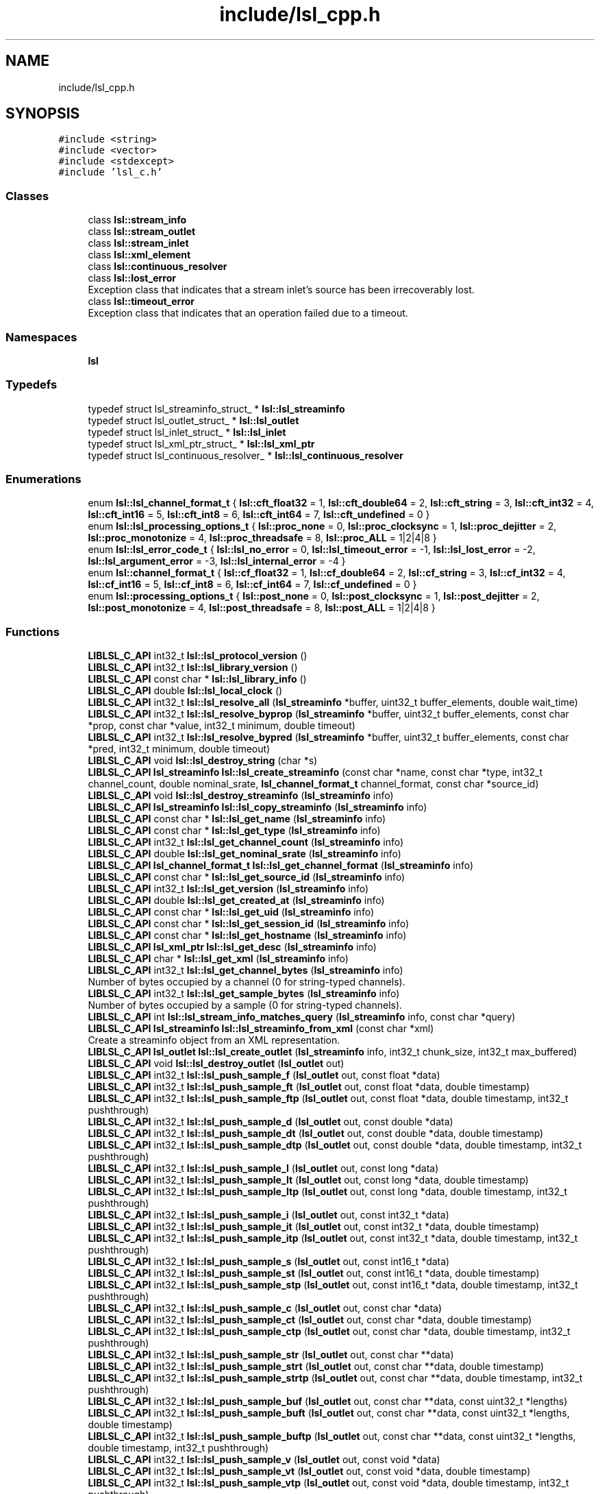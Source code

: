 .TH "include/lsl_cpp.h" 3 "Fri May 10 2019" "lslpub_OTB" \" -*- nroff -*-
.ad l
.nh
.SH NAME
include/lsl_cpp.h
.SH SYNOPSIS
.br
.PP
\fC#include <string>\fP
.br
\fC#include <vector>\fP
.br
\fC#include <stdexcept>\fP
.br
\fC#include 'lsl_c\&.h'\fP
.br

.SS "Classes"

.in +1c
.ti -1c
.RI "class \fBlsl::stream_info\fP"
.br
.ti -1c
.RI "class \fBlsl::stream_outlet\fP"
.br
.ti -1c
.RI "class \fBlsl::stream_inlet\fP"
.br
.ti -1c
.RI "class \fBlsl::xml_element\fP"
.br
.ti -1c
.RI "class \fBlsl::continuous_resolver\fP"
.br
.ti -1c
.RI "class \fBlsl::lost_error\fP"
.br
.RI "Exception class that indicates that a stream inlet's source has been irrecoverably lost\&. "
.ti -1c
.RI "class \fBlsl::timeout_error\fP"
.br
.RI "Exception class that indicates that an operation failed due to a timeout\&. "
.in -1c
.SS "Namespaces"

.in +1c
.ti -1c
.RI " \fBlsl\fP"
.br
.in -1c
.SS "Typedefs"

.in +1c
.ti -1c
.RI "typedef struct lsl_streaminfo_struct_ * \fBlsl::lsl_streaminfo\fP"
.br
.ti -1c
.RI "typedef struct lsl_outlet_struct_ * \fBlsl::lsl_outlet\fP"
.br
.ti -1c
.RI "typedef struct lsl_inlet_struct_ * \fBlsl::lsl_inlet\fP"
.br
.ti -1c
.RI "typedef struct lsl_xml_ptr_struct_ * \fBlsl::lsl_xml_ptr\fP"
.br
.ti -1c
.RI "typedef struct lsl_continuous_resolver_ * \fBlsl::lsl_continuous_resolver\fP"
.br
.in -1c
.SS "Enumerations"

.in +1c
.ti -1c
.RI "enum \fBlsl::lsl_channel_format_t\fP { \fBlsl::cft_float32\fP = 1, \fBlsl::cft_double64\fP = 2, \fBlsl::cft_string\fP = 3, \fBlsl::cft_int32\fP = 4, \fBlsl::cft_int16\fP = 5, \fBlsl::cft_int8\fP = 6, \fBlsl::cft_int64\fP = 7, \fBlsl::cft_undefined\fP = 0 }"
.br
.ti -1c
.RI "enum \fBlsl::lsl_processing_options_t\fP { \fBlsl::proc_none\fP = 0, \fBlsl::proc_clocksync\fP = 1, \fBlsl::proc_dejitter\fP = 2, \fBlsl::proc_monotonize\fP = 4, \fBlsl::proc_threadsafe\fP = 8, \fBlsl::proc_ALL\fP = 1|2|4|8 }"
.br
.ti -1c
.RI "enum \fBlsl::lsl_error_code_t\fP { \fBlsl::lsl_no_error\fP = 0, \fBlsl::lsl_timeout_error\fP = -1, \fBlsl::lsl_lost_error\fP = -2, \fBlsl::lsl_argument_error\fP = -3, \fBlsl::lsl_internal_error\fP = -4 }"
.br
.ti -1c
.RI "enum \fBlsl::channel_format_t\fP { \fBlsl::cf_float32\fP = 1, \fBlsl::cf_double64\fP = 2, \fBlsl::cf_string\fP = 3, \fBlsl::cf_int32\fP = 4, \fBlsl::cf_int16\fP = 5, \fBlsl::cf_int8\fP = 6, \fBlsl::cf_int64\fP = 7, \fBlsl::cf_undefined\fP = 0 }"
.br
.ti -1c
.RI "enum \fBlsl::processing_options_t\fP { \fBlsl::post_none\fP = 0, \fBlsl::post_clocksync\fP = 1, \fBlsl::post_dejitter\fP = 2, \fBlsl::post_monotonize\fP = 4, \fBlsl::post_threadsafe\fP = 8, \fBlsl::post_ALL\fP = 1|2|4|8 }"
.br
.in -1c
.SS "Functions"

.in +1c
.ti -1c
.RI "\fBLIBLSL_C_API\fP int32_t \fBlsl::lsl_protocol_version\fP ()"
.br
.ti -1c
.RI "\fBLIBLSL_C_API\fP int32_t \fBlsl::lsl_library_version\fP ()"
.br
.ti -1c
.RI "\fBLIBLSL_C_API\fP const char * \fBlsl::lsl_library_info\fP ()"
.br
.ti -1c
.RI "\fBLIBLSL_C_API\fP double \fBlsl::lsl_local_clock\fP ()"
.br
.ti -1c
.RI "\fBLIBLSL_C_API\fP int32_t \fBlsl::lsl_resolve_all\fP (\fBlsl_streaminfo\fP *buffer, uint32_t buffer_elements, double wait_time)"
.br
.ti -1c
.RI "\fBLIBLSL_C_API\fP int32_t \fBlsl::lsl_resolve_byprop\fP (\fBlsl_streaminfo\fP *buffer, uint32_t buffer_elements, const char *prop, const char *value, int32_t minimum, double timeout)"
.br
.ti -1c
.RI "\fBLIBLSL_C_API\fP int32_t \fBlsl::lsl_resolve_bypred\fP (\fBlsl_streaminfo\fP *buffer, uint32_t buffer_elements, const char *pred, int32_t minimum, double timeout)"
.br
.ti -1c
.RI "\fBLIBLSL_C_API\fP void \fBlsl::lsl_destroy_string\fP (char *s)"
.br
.ti -1c
.RI "\fBLIBLSL_C_API\fP \fBlsl_streaminfo\fP \fBlsl::lsl_create_streaminfo\fP (const char *name, const char *type, int32_t channel_count, double nominal_srate, \fBlsl_channel_format_t\fP channel_format, const char *source_id)"
.br
.ti -1c
.RI "\fBLIBLSL_C_API\fP void \fBlsl::lsl_destroy_streaminfo\fP (\fBlsl_streaminfo\fP info)"
.br
.ti -1c
.RI "\fBLIBLSL_C_API\fP \fBlsl_streaminfo\fP \fBlsl::lsl_copy_streaminfo\fP (\fBlsl_streaminfo\fP info)"
.br
.ti -1c
.RI "\fBLIBLSL_C_API\fP const char * \fBlsl::lsl_get_name\fP (\fBlsl_streaminfo\fP info)"
.br
.ti -1c
.RI "\fBLIBLSL_C_API\fP const char * \fBlsl::lsl_get_type\fP (\fBlsl_streaminfo\fP info)"
.br
.ti -1c
.RI "\fBLIBLSL_C_API\fP int32_t \fBlsl::lsl_get_channel_count\fP (\fBlsl_streaminfo\fP info)"
.br
.ti -1c
.RI "\fBLIBLSL_C_API\fP double \fBlsl::lsl_get_nominal_srate\fP (\fBlsl_streaminfo\fP info)"
.br
.ti -1c
.RI "\fBLIBLSL_C_API\fP \fBlsl_channel_format_t\fP \fBlsl::lsl_get_channel_format\fP (\fBlsl_streaminfo\fP info)"
.br
.ti -1c
.RI "\fBLIBLSL_C_API\fP const char * \fBlsl::lsl_get_source_id\fP (\fBlsl_streaminfo\fP info)"
.br
.ti -1c
.RI "\fBLIBLSL_C_API\fP int32_t \fBlsl::lsl_get_version\fP (\fBlsl_streaminfo\fP info)"
.br
.ti -1c
.RI "\fBLIBLSL_C_API\fP double \fBlsl::lsl_get_created_at\fP (\fBlsl_streaminfo\fP info)"
.br
.ti -1c
.RI "\fBLIBLSL_C_API\fP const char * \fBlsl::lsl_get_uid\fP (\fBlsl_streaminfo\fP info)"
.br
.ti -1c
.RI "\fBLIBLSL_C_API\fP const char * \fBlsl::lsl_get_session_id\fP (\fBlsl_streaminfo\fP info)"
.br
.ti -1c
.RI "\fBLIBLSL_C_API\fP const char * \fBlsl::lsl_get_hostname\fP (\fBlsl_streaminfo\fP info)"
.br
.ti -1c
.RI "\fBLIBLSL_C_API\fP \fBlsl_xml_ptr\fP \fBlsl::lsl_get_desc\fP (\fBlsl_streaminfo\fP info)"
.br
.ti -1c
.RI "\fBLIBLSL_C_API\fP char * \fBlsl::lsl_get_xml\fP (\fBlsl_streaminfo\fP info)"
.br
.ti -1c
.RI "\fBLIBLSL_C_API\fP int32_t \fBlsl::lsl_get_channel_bytes\fP (\fBlsl_streaminfo\fP info)"
.br
.RI "Number of bytes occupied by a channel (0 for string-typed channels)\&. "
.ti -1c
.RI "\fBLIBLSL_C_API\fP int32_t \fBlsl::lsl_get_sample_bytes\fP (\fBlsl_streaminfo\fP info)"
.br
.RI "Number of bytes occupied by a sample (0 for string-typed channels)\&. "
.ti -1c
.RI "\fBLIBLSL_C_API\fP int \fBlsl::lsl_stream_info_matches_query\fP (\fBlsl_streaminfo\fP info, const char *query)"
.br
.ti -1c
.RI "\fBLIBLSL_C_API\fP \fBlsl_streaminfo\fP \fBlsl::lsl_streaminfo_from_xml\fP (const char *xml)"
.br
.RI "Create a streaminfo object from an XML representation\&. "
.ti -1c
.RI "\fBLIBLSL_C_API\fP \fBlsl_outlet\fP \fBlsl::lsl_create_outlet\fP (\fBlsl_streaminfo\fP info, int32_t chunk_size, int32_t max_buffered)"
.br
.ti -1c
.RI "\fBLIBLSL_C_API\fP void \fBlsl::lsl_destroy_outlet\fP (\fBlsl_outlet\fP out)"
.br
.ti -1c
.RI "\fBLIBLSL_C_API\fP int32_t \fBlsl::lsl_push_sample_f\fP (\fBlsl_outlet\fP out, const float *data)"
.br
.ti -1c
.RI "\fBLIBLSL_C_API\fP int32_t \fBlsl::lsl_push_sample_ft\fP (\fBlsl_outlet\fP out, const float *data, double timestamp)"
.br
.ti -1c
.RI "\fBLIBLSL_C_API\fP int32_t \fBlsl::lsl_push_sample_ftp\fP (\fBlsl_outlet\fP out, const float *data, double timestamp, int32_t pushthrough)"
.br
.ti -1c
.RI "\fBLIBLSL_C_API\fP int32_t \fBlsl::lsl_push_sample_d\fP (\fBlsl_outlet\fP out, const double *data)"
.br
.ti -1c
.RI "\fBLIBLSL_C_API\fP int32_t \fBlsl::lsl_push_sample_dt\fP (\fBlsl_outlet\fP out, const double *data, double timestamp)"
.br
.ti -1c
.RI "\fBLIBLSL_C_API\fP int32_t \fBlsl::lsl_push_sample_dtp\fP (\fBlsl_outlet\fP out, const double *data, double timestamp, int32_t pushthrough)"
.br
.ti -1c
.RI "\fBLIBLSL_C_API\fP int32_t \fBlsl::lsl_push_sample_l\fP (\fBlsl_outlet\fP out, const long *data)"
.br
.ti -1c
.RI "\fBLIBLSL_C_API\fP int32_t \fBlsl::lsl_push_sample_lt\fP (\fBlsl_outlet\fP out, const long *data, double timestamp)"
.br
.ti -1c
.RI "\fBLIBLSL_C_API\fP int32_t \fBlsl::lsl_push_sample_ltp\fP (\fBlsl_outlet\fP out, const long *data, double timestamp, int32_t pushthrough)"
.br
.ti -1c
.RI "\fBLIBLSL_C_API\fP int32_t \fBlsl::lsl_push_sample_i\fP (\fBlsl_outlet\fP out, const int32_t *data)"
.br
.ti -1c
.RI "\fBLIBLSL_C_API\fP int32_t \fBlsl::lsl_push_sample_it\fP (\fBlsl_outlet\fP out, const int32_t *data, double timestamp)"
.br
.ti -1c
.RI "\fBLIBLSL_C_API\fP int32_t \fBlsl::lsl_push_sample_itp\fP (\fBlsl_outlet\fP out, const int32_t *data, double timestamp, int32_t pushthrough)"
.br
.ti -1c
.RI "\fBLIBLSL_C_API\fP int32_t \fBlsl::lsl_push_sample_s\fP (\fBlsl_outlet\fP out, const int16_t *data)"
.br
.ti -1c
.RI "\fBLIBLSL_C_API\fP int32_t \fBlsl::lsl_push_sample_st\fP (\fBlsl_outlet\fP out, const int16_t *data, double timestamp)"
.br
.ti -1c
.RI "\fBLIBLSL_C_API\fP int32_t \fBlsl::lsl_push_sample_stp\fP (\fBlsl_outlet\fP out, const int16_t *data, double timestamp, int32_t pushthrough)"
.br
.ti -1c
.RI "\fBLIBLSL_C_API\fP int32_t \fBlsl::lsl_push_sample_c\fP (\fBlsl_outlet\fP out, const char *data)"
.br
.ti -1c
.RI "\fBLIBLSL_C_API\fP int32_t \fBlsl::lsl_push_sample_ct\fP (\fBlsl_outlet\fP out, const char *data, double timestamp)"
.br
.ti -1c
.RI "\fBLIBLSL_C_API\fP int32_t \fBlsl::lsl_push_sample_ctp\fP (\fBlsl_outlet\fP out, const char *data, double timestamp, int32_t pushthrough)"
.br
.ti -1c
.RI "\fBLIBLSL_C_API\fP int32_t \fBlsl::lsl_push_sample_str\fP (\fBlsl_outlet\fP out, const char **data)"
.br
.ti -1c
.RI "\fBLIBLSL_C_API\fP int32_t \fBlsl::lsl_push_sample_strt\fP (\fBlsl_outlet\fP out, const char **data, double timestamp)"
.br
.ti -1c
.RI "\fBLIBLSL_C_API\fP int32_t \fBlsl::lsl_push_sample_strtp\fP (\fBlsl_outlet\fP out, const char **data, double timestamp, int32_t pushthrough)"
.br
.ti -1c
.RI "\fBLIBLSL_C_API\fP int32_t \fBlsl::lsl_push_sample_buf\fP (\fBlsl_outlet\fP out, const char **data, const uint32_t *lengths)"
.br
.ti -1c
.RI "\fBLIBLSL_C_API\fP int32_t \fBlsl::lsl_push_sample_buft\fP (\fBlsl_outlet\fP out, const char **data, const uint32_t *lengths, double timestamp)"
.br
.ti -1c
.RI "\fBLIBLSL_C_API\fP int32_t \fBlsl::lsl_push_sample_buftp\fP (\fBlsl_outlet\fP out, const char **data, const uint32_t *lengths, double timestamp, int32_t pushthrough)"
.br
.ti -1c
.RI "\fBLIBLSL_C_API\fP int32_t \fBlsl::lsl_push_sample_v\fP (\fBlsl_outlet\fP out, const void *data)"
.br
.ti -1c
.RI "\fBLIBLSL_C_API\fP int32_t \fBlsl::lsl_push_sample_vt\fP (\fBlsl_outlet\fP out, const void *data, double timestamp)"
.br
.ti -1c
.RI "\fBLIBLSL_C_API\fP int32_t \fBlsl::lsl_push_sample_vtp\fP (\fBlsl_outlet\fP out, const void *data, double timestamp, int32_t pushthrough)"
.br
.ti -1c
.RI "\fBLIBLSL_C_API\fP int32_t \fBlsl::lsl_push_chunk_f\fP (\fBlsl_outlet\fP out, const float *data, unsigned long data_elements)"
.br
.ti -1c
.RI "\fBLIBLSL_C_API\fP int32_t \fBlsl::lsl_push_chunk_ft\fP (\fBlsl_outlet\fP out, const float *data, unsigned long data_elements, double timestamp)"
.br
.ti -1c
.RI "\fBLIBLSL_C_API\fP int32_t \fBlsl::lsl_push_chunk_ftp\fP (\fBlsl_outlet\fP out, const float *data, unsigned long data_elements, double timestamp, int32_t pushthrough)"
.br
.ti -1c
.RI "\fBLIBLSL_C_API\fP int32_t \fBlsl::lsl_push_chunk_ftn\fP (\fBlsl_outlet\fP out, const float *data, unsigned long data_elements, const double *timestamps)"
.br
.ti -1c
.RI "\fBLIBLSL_C_API\fP int32_t \fBlsl::lsl_push_chunk_ftnp\fP (\fBlsl_outlet\fP out, const float *data, unsigned long data_elements, const double *timestamps, int32_t pushthrough)"
.br
.ti -1c
.RI "\fBLIBLSL_C_API\fP int32_t \fBlsl::lsl_push_chunk_d\fP (\fBlsl_outlet\fP out, const double *data, unsigned long data_elements)"
.br
.ti -1c
.RI "\fBLIBLSL_C_API\fP int32_t \fBlsl::lsl_push_chunk_dt\fP (\fBlsl_outlet\fP out, const double *data, unsigned long data_elements, double timestamp)"
.br
.ti -1c
.RI "\fBLIBLSL_C_API\fP int32_t \fBlsl::lsl_push_chunk_dtp\fP (\fBlsl_outlet\fP out, const double *data, unsigned long data_elements, double timestamp, int32_t pushthrough)"
.br
.ti -1c
.RI "\fBLIBLSL_C_API\fP int32_t \fBlsl::lsl_push_chunk_dtn\fP (\fBlsl_outlet\fP out, const double *data, unsigned long data_elements, const double *timestamps)"
.br
.ti -1c
.RI "\fBLIBLSL_C_API\fP int32_t \fBlsl::lsl_push_chunk_dtnp\fP (\fBlsl_outlet\fP out, const double *data, unsigned long data_elements, const double *timestamps, int32_t pushthrough)"
.br
.ti -1c
.RI "\fBLIBLSL_C_API\fP int \fBlsl::lsl_push_chunk_l\fP (\fBlsl_outlet\fP out, const long *data, unsigned long data_elements)"
.br
.ti -1c
.RI "\fBLIBLSL_C_API\fP int \fBlsl::lsl_push_chunk_lt\fP (\fBlsl_outlet\fP out, const long *data, unsigned long data_elements, double timestamp)"
.br
.ti -1c
.RI "\fBLIBLSL_C_API\fP int \fBlsl::lsl_push_chunk_ltp\fP (\fBlsl_outlet\fP out, const long *data, unsigned long data_elements, double timestamp, int pushthrough)"
.br
.ti -1c
.RI "\fBLIBLSL_C_API\fP int \fBlsl::lsl_push_chunk_ltn\fP (\fBlsl_outlet\fP out, const long *data, unsigned long data_elements, const double *timestamps)"
.br
.ti -1c
.RI "\fBLIBLSL_C_API\fP int \fBlsl::lsl_push_chunk_ltnp\fP (\fBlsl_outlet\fP out, const long *data, unsigned long data_elements, const double *timestamps, int pushthrough)"
.br
.ti -1c
.RI "\fBLIBLSL_C_API\fP int32_t \fBlsl::lsl_push_chunk_i\fP (\fBlsl_outlet\fP out, const int32_t *data, unsigned long data_elements)"
.br
.ti -1c
.RI "\fBLIBLSL_C_API\fP int32_t \fBlsl::lsl_push_chunk_it\fP (\fBlsl_outlet\fP out, const int32_t *data, unsigned long data_elements, double timestamp)"
.br
.ti -1c
.RI "\fBLIBLSL_C_API\fP int32_t \fBlsl::lsl_push_chunk_itp\fP (\fBlsl_outlet\fP out, const int32_t *data, unsigned long data_elements, double timestamp, int32_t pushthrough)"
.br
.ti -1c
.RI "\fBLIBLSL_C_API\fP int32_t \fBlsl::lsl_push_chunk_itn\fP (\fBlsl_outlet\fP out, const int32_t *data, unsigned long data_elements, const double *timestamps)"
.br
.ti -1c
.RI "\fBLIBLSL_C_API\fP int32_t \fBlsl::lsl_push_chunk_itnp\fP (\fBlsl_outlet\fP out, const int32_t *data, unsigned long data_elements, const double *timestamps, int32_t pushthrough)"
.br
.ti -1c
.RI "\fBLIBLSL_C_API\fP int32_t \fBlsl::lsl_push_chunk_s\fP (\fBlsl_outlet\fP out, const int16_t *data, unsigned long data_elements)"
.br
.ti -1c
.RI "\fBLIBLSL_C_API\fP int32_t \fBlsl::lsl_push_chunk_st\fP (\fBlsl_outlet\fP out, const int16_t *data, unsigned long data_elements, double timestamp)"
.br
.ti -1c
.RI "\fBLIBLSL_C_API\fP int32_t \fBlsl::lsl_push_chunk_stp\fP (\fBlsl_outlet\fP out, const int16_t *data, unsigned long data_elements, double timestamp, int32_t pushthrough)"
.br
.ti -1c
.RI "\fBLIBLSL_C_API\fP int32_t \fBlsl::lsl_push_chunk_stn\fP (\fBlsl_outlet\fP out, const int16_t *data, unsigned long data_elements, const double *timestamps)"
.br
.ti -1c
.RI "\fBLIBLSL_C_API\fP int32_t \fBlsl::lsl_push_chunk_stnp\fP (\fBlsl_outlet\fP out, const int16_t *data, unsigned long data_elements, const double *timestamps, int32_t pushthrough)"
.br
.ti -1c
.RI "\fBLIBLSL_C_API\fP int32_t \fBlsl::lsl_push_chunk_c\fP (\fBlsl_outlet\fP out, const char *data, unsigned long data_elements)"
.br
.ti -1c
.RI "\fBLIBLSL_C_API\fP int32_t \fBlsl::lsl_push_chunk_ct\fP (\fBlsl_outlet\fP out, const char *data, unsigned long data_elements, double timestamp)"
.br
.ti -1c
.RI "\fBLIBLSL_C_API\fP int32_t \fBlsl::lsl_push_chunk_ctp\fP (\fBlsl_outlet\fP out, const char *data, unsigned long data_elements, double timestamp, int32_t pushthrough)"
.br
.ti -1c
.RI "\fBLIBLSL_C_API\fP int32_t \fBlsl::lsl_push_chunk_ctn\fP (\fBlsl_outlet\fP out, const char *data, unsigned long data_elements, const double *timestamps)"
.br
.ti -1c
.RI "\fBLIBLSL_C_API\fP int32_t \fBlsl::lsl_push_chunk_ctnp\fP (\fBlsl_outlet\fP out, const char *data, unsigned long data_elements, const double *timestamps, int32_t pushthrough)"
.br
.ti -1c
.RI "\fBLIBLSL_C_API\fP int32_t \fBlsl::lsl_push_chunk_str\fP (\fBlsl_outlet\fP out, const char **data, unsigned long data_elements)"
.br
.ti -1c
.RI "\fBLIBLSL_C_API\fP int32_t \fBlsl::lsl_push_chunk_strt\fP (\fBlsl_outlet\fP out, const char **data, unsigned long data_elements, double timestamp)"
.br
.ti -1c
.RI "\fBLIBLSL_C_API\fP int32_t \fBlsl::lsl_push_chunk_strtp\fP (\fBlsl_outlet\fP out, const char **data, unsigned long data_elements, double timestamp, int32_t pushthrough)"
.br
.ti -1c
.RI "\fBLIBLSL_C_API\fP int32_t \fBlsl::lsl_push_chunk_strtn\fP (\fBlsl_outlet\fP out, const char **data, unsigned long data_elements, const double *timestamps)"
.br
.ti -1c
.RI "\fBLIBLSL_C_API\fP int32_t \fBlsl::lsl_push_chunk_strtnp\fP (\fBlsl_outlet\fP out, const char **data, unsigned long data_elements, const double *timestamps, int32_t pushthrough)"
.br
.ti -1c
.RI "\fBLIBLSL_C_API\fP int32_t \fBlsl::lsl_push_chunk_buf\fP (\fBlsl_outlet\fP out, const char **data, const uint32_t *lengths, unsigned long data_elements)"
.br
.ti -1c
.RI "\fBLIBLSL_C_API\fP int32_t \fBlsl::lsl_push_chunk_buft\fP (\fBlsl_outlet\fP out, const char **data, const uint32_t *lengths, unsigned long data_elements, double timestamp)"
.br
.ti -1c
.RI "\fBLIBLSL_C_API\fP int32_t \fBlsl::lsl_push_chunk_buftp\fP (\fBlsl_outlet\fP out, const char **data, const uint32_t *lengths, unsigned long data_elements, double timestamp, int32_t pushthrough)"
.br
.ti -1c
.RI "\fBLIBLSL_C_API\fP int32_t \fBlsl::lsl_push_chunk_buftn\fP (\fBlsl_outlet\fP out, const char **data, const uint32_t *lengths, unsigned long data_elements, const double *timestamps)"
.br
.ti -1c
.RI "\fBLIBLSL_C_API\fP int32_t \fBlsl::lsl_push_chunk_buftnp\fP (\fBlsl_outlet\fP out, const char **data, const uint32_t *lengths, unsigned long data_elements, const double *timestamps, int32_t pushthrough)"
.br
.ti -1c
.RI "\fBLIBLSL_C_API\fP int32_t \fBlsl::lsl_have_consumers\fP (\fBlsl_outlet\fP out)"
.br
.ti -1c
.RI "\fBLIBLSL_C_API\fP int32_t \fBlsl::lsl_wait_for_consumers\fP (\fBlsl_outlet\fP out, double timeout)"
.br
.ti -1c
.RI "\fBLIBLSL_C_API\fP \fBlsl_streaminfo\fP \fBlsl::lsl_get_info\fP (\fBlsl_outlet\fP out)"
.br
.ti -1c
.RI "\fBLIBLSL_C_API\fP \fBlsl_inlet\fP \fBlsl::lsl_create_inlet\fP (\fBlsl_streaminfo\fP info, int32_t max_buflen, int32_t max_chunklen, int32_t recover)"
.br
.ti -1c
.RI "\fBLIBLSL_C_API\fP void \fBlsl::lsl_destroy_inlet\fP (\fBlsl_inlet\fP in)"
.br
.ti -1c
.RI "\fBLIBLSL_C_API\fP \fBlsl_streaminfo\fP \fBlsl::lsl_get_fullinfo\fP (\fBlsl_inlet\fP in, double timeout, int32_t *ec)"
.br
.ti -1c
.RI "\fBLIBLSL_C_API\fP void \fBlsl::lsl_open_stream\fP (\fBlsl_inlet\fP in, double timeout, int32_t *ec)"
.br
.ti -1c
.RI "\fBLIBLSL_C_API\fP void \fBlsl::lsl_close_stream\fP (\fBlsl_inlet\fP in)"
.br
.ti -1c
.RI "\fBLIBLSL_C_API\fP double \fBlsl::lsl_time_correction\fP (\fBlsl_inlet\fP in, double timeout, int32_t *ec)"
.br
.ti -1c
.RI "\fBLIBLSL_C_API\fP double \fBlsl::lsl_time_correction_ex\fP (\fBlsl_inlet\fP in, double *remote_time, double *uncertainty, double timeout, int32_t *ec)"
.br
.ti -1c
.RI "\fBLIBLSL_C_API\fP int32_t \fBlsl::lsl_set_postprocessing\fP (\fBlsl_inlet\fP in, uint32_t flags)"
.br
.ti -1c
.RI "\fBLIBLSL_C_API\fP double \fBlsl::lsl_pull_sample_f\fP (\fBlsl_inlet\fP in, float *buffer, int32_t buffer_elements, double timeout, int32_t *ec)"
.br
.ti -1c
.RI "\fBLIBLSL_C_API\fP double \fBlsl::lsl_pull_sample_d\fP (\fBlsl_inlet\fP in, double *buffer, int32_t buffer_elements, double timeout, int32_t *ec)"
.br
.ti -1c
.RI "\fBLIBLSL_C_API\fP double \fBlsl::lsl_pull_sample_l\fP (\fBlsl_inlet\fP in, long *buffer, int buffer_elements, double timeout, int *ec)"
.br
.ti -1c
.RI "\fBLIBLSL_C_API\fP double \fBlsl::lsl_pull_sample_i\fP (\fBlsl_inlet\fP in, int32_t *buffer, int32_t buffer_elements, double timeout, int32_t *ec)"
.br
.ti -1c
.RI "\fBLIBLSL_C_API\fP double \fBlsl::lsl_pull_sample_s\fP (\fBlsl_inlet\fP in, int16_t *buffer, int32_t buffer_elements, double timeout, int32_t *ec)"
.br
.ti -1c
.RI "\fBLIBLSL_C_API\fP double \fBlsl::lsl_pull_sample_c\fP (\fBlsl_inlet\fP in, char *buffer, int32_t buffer_elements, double timeout, int32_t *ec)"
.br
.ti -1c
.RI "\fBLIBLSL_C_API\fP double \fBlsl::lsl_pull_sample_str\fP (\fBlsl_inlet\fP in, char **buffer, int32_t buffer_elements, double timeout, int32_t *ec)"
.br
.ti -1c
.RI "\fBLIBLSL_C_API\fP double \fBlsl::lsl_pull_sample_buf\fP (\fBlsl_inlet\fP in, char **buffer, uint32_t *buffer_lengths, int32_t buffer_elements, double timeout, int32_t *ec)"
.br
.ti -1c
.RI "\fBLIBLSL_C_API\fP double \fBlsl::lsl_pull_sample_v\fP (\fBlsl_inlet\fP in, void *buffer, int32_t buffer_bytes, double timeout, int32_t *ec)"
.br
.ti -1c
.RI "\fBLIBLSL_C_API\fP unsigned long \fBlsl::lsl_pull_chunk_f\fP (\fBlsl_inlet\fP in, float *data_buffer, double *timestamp_buffer, unsigned long data_buffer_elements, unsigned long timestamp_buffer_elements, double timeout, int32_t *ec)"
.br
.ti -1c
.RI "\fBLIBLSL_C_API\fP unsigned long \fBlsl::lsl_pull_chunk_d\fP (\fBlsl_inlet\fP in, double *data_buffer, double *timestamp_buffer, unsigned long data_buffer_elements, unsigned long timestamp_buffer_elements, double timeout, int32_t *ec)"
.br
.ti -1c
.RI "\fBLIBLSL_C_API\fP unsigned long \fBlsl::lsl_pull_chunk_l\fP (\fBlsl_inlet\fP in, long *data_buffer, double *timestamp_buffer, unsigned long data_buffer_elements, unsigned long timestamp_buffer_elements, double timeout, int *ec)"
.br
.ti -1c
.RI "\fBLIBLSL_C_API\fP unsigned long \fBlsl::lsl_pull_chunk_i\fP (\fBlsl_inlet\fP in, int32_t *data_buffer, double *timestamp_buffer, unsigned long data_buffer_elements, unsigned long timestamp_buffer_elements, double timeout, int32_t *ec)"
.br
.ti -1c
.RI "\fBLIBLSL_C_API\fP unsigned long \fBlsl::lsl_pull_chunk_s\fP (\fBlsl_inlet\fP in, int16_t *data_buffer, double *timestamp_buffer, unsigned long data_buffer_elements, unsigned long timestamp_buffer_elements, double timeout, int32_t *ec)"
.br
.ti -1c
.RI "\fBLIBLSL_C_API\fP unsigned long \fBlsl::lsl_pull_chunk_c\fP (\fBlsl_inlet\fP in, char *data_buffer, double *timestamp_buffer, unsigned long data_buffer_elements, unsigned long timestamp_buffer_elements, double timeout, int32_t *ec)"
.br
.ti -1c
.RI "\fBLIBLSL_C_API\fP unsigned long \fBlsl::lsl_pull_chunk_str\fP (\fBlsl_inlet\fP in, char **data_buffer, double *timestamp_buffer, unsigned long data_buffer_elements, unsigned long timestamp_buffer_elements, double timeout, int32_t *ec)"
.br
.ti -1c
.RI "\fBLIBLSL_C_API\fP unsigned long \fBlsl::lsl_pull_chunk_buf\fP (\fBlsl_inlet\fP in, char **data_buffer, uint32_t *lengths_buffer, double *timestamp_buffer, unsigned long data_buffer_elements, unsigned long timestamp_buffer_elements, double timeout, int32_t *ec)"
.br
.ti -1c
.RI "\fBLIBLSL_C_API\fP uint32_t \fBlsl::lsl_samples_available\fP (\fBlsl_inlet\fP in)"
.br
.ti -1c
.RI "\fBLIBLSL_C_API\fP uint32_t \fBlsl::lsl_was_clock_reset\fP (\fBlsl_inlet\fP in)"
.br
.ti -1c
.RI "\fBLIBLSL_C_API\fP int32_t \fBlsl::lsl_smoothing_halftime\fP (\fBlsl_inlet\fP in, float value)"
.br
.ti -1c
.RI "\fBLIBLSL_C_API\fP \fBlsl_xml_ptr\fP \fBlsl::lsl_first_child\fP (\fBlsl_xml_ptr\fP e)"
.br
.ti -1c
.RI "\fBLIBLSL_C_API\fP \fBlsl_xml_ptr\fP \fBlsl::lsl_last_child\fP (\fBlsl_xml_ptr\fP e)"
.br
.ti -1c
.RI "\fBLIBLSL_C_API\fP \fBlsl_xml_ptr\fP \fBlsl::lsl_next_sibling\fP (\fBlsl_xml_ptr\fP e)"
.br
.ti -1c
.RI "\fBLIBLSL_C_API\fP \fBlsl_xml_ptr\fP \fBlsl::lsl_previous_sibling\fP (\fBlsl_xml_ptr\fP e)"
.br
.ti -1c
.RI "\fBLIBLSL_C_API\fP \fBlsl_xml_ptr\fP \fBlsl::lsl_parent\fP (\fBlsl_xml_ptr\fP e)"
.br
.ti -1c
.RI "\fBLIBLSL_C_API\fP \fBlsl_xml_ptr\fP \fBlsl::lsl_child\fP (\fBlsl_xml_ptr\fP e, const char *name)"
.br
.ti -1c
.RI "\fBLIBLSL_C_API\fP \fBlsl_xml_ptr\fP \fBlsl::lsl_next_sibling_n\fP (\fBlsl_xml_ptr\fP e, const char *name)"
.br
.ti -1c
.RI "\fBLIBLSL_C_API\fP \fBlsl_xml_ptr\fP \fBlsl::lsl_previous_sibling_n\fP (\fBlsl_xml_ptr\fP e, const char *name)"
.br
.ti -1c
.RI "\fBLIBLSL_C_API\fP int32_t \fBlsl::lsl_empty\fP (\fBlsl_xml_ptr\fP e)"
.br
.ti -1c
.RI "\fBLIBLSL_C_API\fP int32_t \fBlsl::lsl_is_text\fP (\fBlsl_xml_ptr\fP e)"
.br
.ti -1c
.RI "\fBLIBLSL_C_API\fP const char * \fBlsl::lsl_name\fP (\fBlsl_xml_ptr\fP e)"
.br
.ti -1c
.RI "\fBLIBLSL_C_API\fP const char * \fBlsl::lsl_value\fP (\fBlsl_xml_ptr\fP e)"
.br
.ti -1c
.RI "\fBLIBLSL_C_API\fP const char * \fBlsl::lsl_child_value\fP (\fBlsl_xml_ptr\fP e)"
.br
.ti -1c
.RI "\fBLIBLSL_C_API\fP const char * \fBlsl::lsl_child_value_n\fP (\fBlsl_xml_ptr\fP e, const char *name)"
.br
.ti -1c
.RI "\fBLIBLSL_C_API\fP \fBlsl_xml_ptr\fP \fBlsl::lsl_append_child_value\fP (\fBlsl_xml_ptr\fP e, const char *name, const char *value)"
.br
.ti -1c
.RI "\fBLIBLSL_C_API\fP \fBlsl_xml_ptr\fP \fBlsl::lsl_prepend_child_value\fP (\fBlsl_xml_ptr\fP e, const char *name, const char *value)"
.br
.ti -1c
.RI "\fBLIBLSL_C_API\fP int32_t \fBlsl::lsl_set_child_value\fP (\fBlsl_xml_ptr\fP e, const char *name, const char *value)"
.br
.ti -1c
.RI "\fBLIBLSL_C_API\fP int32_t \fBlsl::lsl_set_name\fP (\fBlsl_xml_ptr\fP e, const char *rhs)"
.br
.ti -1c
.RI "\fBLIBLSL_C_API\fP int32_t \fBlsl::lsl_set_value\fP (\fBlsl_xml_ptr\fP e, const char *rhs)"
.br
.ti -1c
.RI "\fBLIBLSL_C_API\fP \fBlsl_xml_ptr\fP \fBlsl::lsl_append_child\fP (\fBlsl_xml_ptr\fP e, const char *name)"
.br
.ti -1c
.RI "\fBLIBLSL_C_API\fP \fBlsl_xml_ptr\fP \fBlsl::lsl_prepend_child\fP (\fBlsl_xml_ptr\fP e, const char *name)"
.br
.ti -1c
.RI "\fBLIBLSL_C_API\fP \fBlsl_xml_ptr\fP \fBlsl::lsl_append_copy\fP (\fBlsl_xml_ptr\fP e, \fBlsl_xml_ptr\fP e2)"
.br
.ti -1c
.RI "\fBLIBLSL_C_API\fP \fBlsl_xml_ptr\fP \fBlsl::lsl_prepend_copy\fP (\fBlsl_xml_ptr\fP e, \fBlsl_xml_ptr\fP e2)"
.br
.ti -1c
.RI "\fBLIBLSL_C_API\fP void \fBlsl::lsl_remove_child_n\fP (\fBlsl_xml_ptr\fP e, const char *name)"
.br
.ti -1c
.RI "\fBLIBLSL_C_API\fP void \fBlsl::lsl_remove_child\fP (\fBlsl_xml_ptr\fP e, \fBlsl_xml_ptr\fP e2)"
.br
.ti -1c
.RI "\fBLIBLSL_C_API\fP \fBlsl_continuous_resolver\fP \fBlsl::lsl_create_continuous_resolver\fP (double forget_after)"
.br
.ti -1c
.RI "\fBLIBLSL_C_API\fP \fBlsl_continuous_resolver\fP \fBlsl::lsl_create_continuous_resolver_byprop\fP (const char *prop, const char *value, double forget_after)"
.br
.ti -1c
.RI "\fBLIBLSL_C_API\fP \fBlsl_continuous_resolver\fP \fBlsl::lsl_create_continuous_resolver_bypred\fP (const char *pred, double forget_after)"
.br
.ti -1c
.RI "\fBLIBLSL_C_API\fP int32_t \fBlsl::lsl_resolver_results\fP (\fBlsl_continuous_resolver\fP res, \fBlsl_streaminfo\fP *buffer, uint32_t buffer_elements)"
.br
.ti -1c
.RI "\fBLIBLSL_C_API\fP void \fBlsl::lsl_destroy_continuous_resolver\fP (\fBlsl_continuous_resolver\fP res)"
.br
.ti -1c
.RI "int32_t \fBlsl::protocol_version\fP ()"
.br
.ti -1c
.RI "int32_t \fBlsl::library_version\fP ()"
.br
.ti -1c
.RI "const char * \fBlsl::library_info\fP ()"
.br
.ti -1c
.RI "double \fBlsl::local_clock\fP ()"
.br
.ti -1c
.RI "std::vector< stream_info > \fBlsl::resolve_streams\fP (double wait_time=1\&.0)"
.br
.ti -1c
.RI "std::vector< stream_info > \fBlsl::resolve_stream\fP (const std::string &prop, const std::string &value, int32_t minimum=1, double timeout=FOREVER)"
.br
.ti -1c
.RI "std::vector< stream_info > \fBlsl::resolve_stream\fP (const std::string &pred, int32_t minimum=1, double timeout=FOREVER)"
.br
.ti -1c
.RI "void \fBlsl::check_error\fP (int32_t ec)"
.br
.in -1c
.SS "Variables"

.in +1c
.ti -1c
.RI "const double \fBlsl::IRREGULAR_RATE\fP = 0\&.0"
.br
.ti -1c
.RI "const double \fBlsl::DEDUCED_TIMESTAMP\fP = \-1\&.0"
.br
.ti -1c
.RI "const double \fBlsl::FOREVER\fP = 32000000\&.0"
.br
.in -1c
.SH "Author"
.PP 
Generated automatically by Doxygen for lslpub_OTB from the source code\&.
